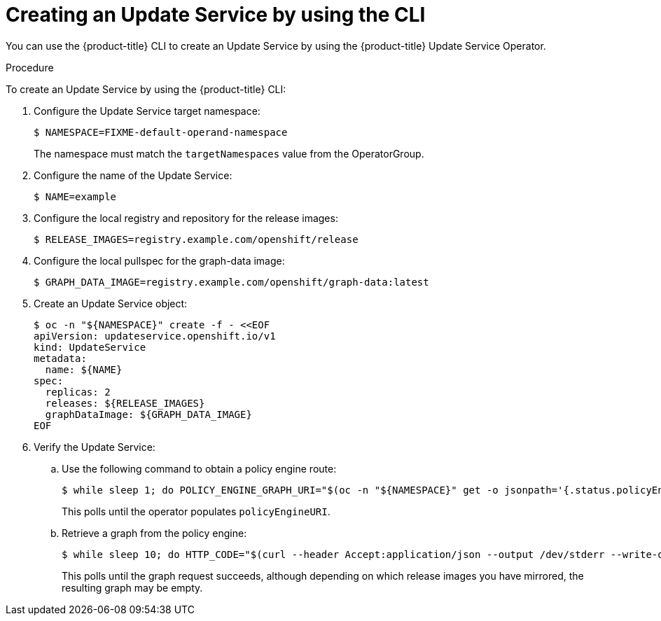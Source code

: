 [id="update-service-create-service-cli_{context}"]
= Creating an Update Service by using the CLI

You can use the {product-title} CLI to create an Update Service by using the {product-title} Update Service Operator.

.Procedure

To create an Update Service by using the {product-title} CLI:

. Configure the Update Service target namespace:
+
[source,terminal]
----
$ NAMESPACE=FIXME-default-operand-namespace
----
+
The namespace must match the `targetNamespaces` value from the OperatorGroup.

. Configure the name of the Update Service:
+
[source,terminal]
----
$ NAME=example
----

. Configure the local registry and repository for the release images:
+
[source,terminal]
----
$ RELEASE_IMAGES=registry.example.com/openshift/release
----

. Configure the local pullspec for the graph-data image:
+
[source,terminal]
----
$ GRAPH_DATA_IMAGE=registry.example.com/openshift/graph-data:latest
----

. Create an Update Service object:
+
[source,terminal]
----
$ oc -n "${NAMESPACE}" create -f - <<EOF
apiVersion: updateservice.openshift.io/v1
kind: UpdateService
metadata:
  name: ${NAME}
spec:
  replicas: 2
  releases: ${RELEASE_IMAGES}
  graphDataImage: ${GRAPH_DATA_IMAGE}
EOF
----

. Verify the Update Service:

.. Use the following command to obtain a policy engine route:
+
[source,terminal]
----
$ while sleep 1; do POLICY_ENGINE_GRAPH_URI="$(oc -n "${NAMESPACE}" get -o jsonpath='{.status.policyEngineURI}/api/upgrades_info/v1/graph{"\n"}' updateservice "${NAME}")"; SCHEME="${POLICY_ENGINE_GRAPH_URI%%:*}"; if test "${SCHEME}" = http -o "${SCHEME}" = https; then break; fi; done
----
+
This polls until the operator populates `policyEngineURI`.

.. Retrieve a graph from the policy engine:
+
[source,terminal]
----
$ while sleep 10; do HTTP_CODE="$(curl --header Accept:application/json --output /dev/stderr --write-out "%{http_code}" "${POLICY_ENGINE_GRAPH_URI}?channel=stable-4.6")"; if test "${HTTP_CODE}" -eq 200; then break; fi; echo "${HTTP_CODE}"; done
----
+
This polls until the graph request succeeds, although depending on which release images you have mirrored, the resulting graph may be empty.
